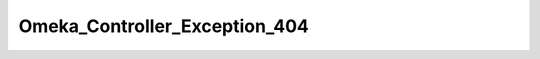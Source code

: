 ------------------------------
Omeka_Controller_Exception_404
------------------------------

.. php:class:: Omeka_Controller_Exception_404

    Package: Controller

    If thrown within a controller, this will be caught in the ErrorController,
    which will render a 404 Not Found page.

    .. php:attr:: message
    


    .. php:attr:: string
    


    .. php:attr:: code
    


    .. php:attr:: file
    


    .. php:attr:: line
    


    .. php:attr:: trace
    


    .. php:attr:: previous
    


    .. php:method:: __clone()

    .. php:method:: __construct($message, $code, $previous)
    
        :param unknown $message: 
        :param unknown $code: 
        :param unknown $previous:

    .. php:method:: getMessage()

    .. php:method:: getCode()

    .. php:method:: getFile()

    .. php:method:: getLine()

    .. php:method:: getTrace()

    .. php:method:: getPrevious()

    .. php:method:: getTraceAsString()

    .. php:method:: __toString()